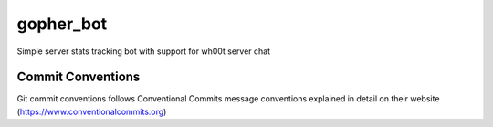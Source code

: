 =================
gopher_bot
=================

Simple server stats tracking bot with support for wh00t server chat

Commit Conventions
----------------------
Git commit conventions follows Conventional Commits message conventions explained in detail on their website
(https://www.conventionalcommits.org)


